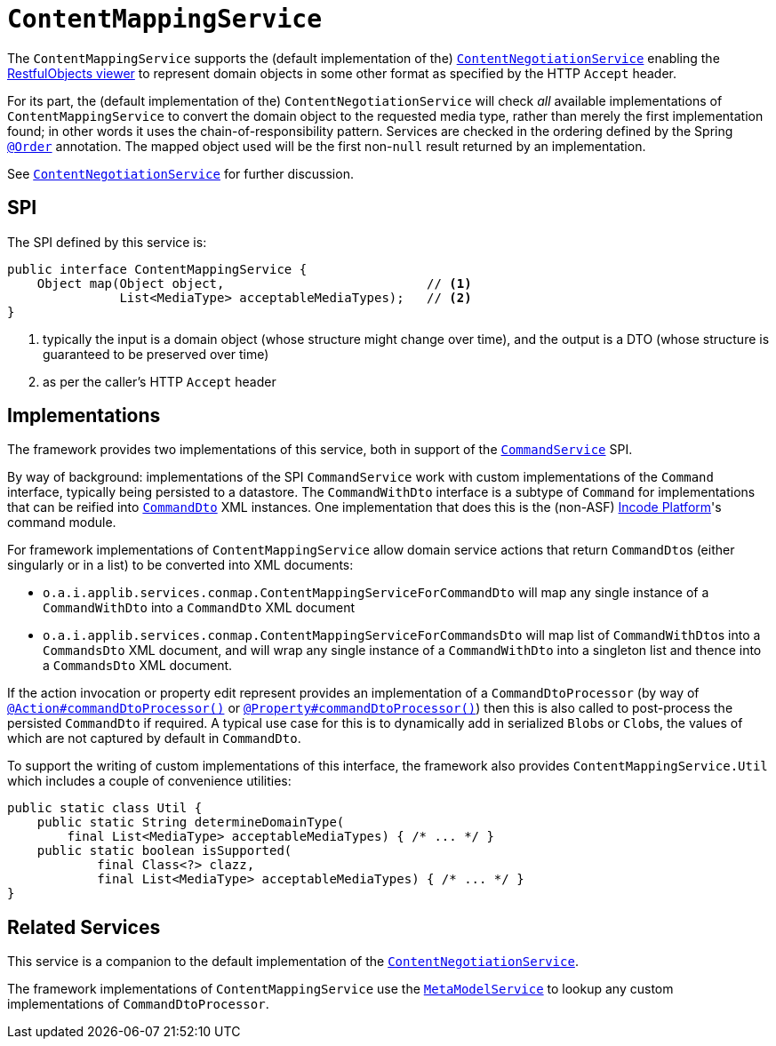 = `ContentMappingService`

:Notice: Licensed to the Apache Software Foundation (ASF) under one or more contributor license agreements. See the NOTICE file distributed with this work for additional information regarding copyright ownership. The ASF licenses this file to you under the Apache License, Version 2.0 (the "License"); you may not use this file except in compliance with the License. You may obtain a copy of the License at. http://www.apache.org/licenses/LICENSE-2.0 . Unless required by applicable law or agreed to in writing, software distributed under the License is distributed on an "AS IS" BASIS, WITHOUT WARRANTIES OR  CONDITIONS OF ANY KIND, either express or implied. See the License for the specific language governing permissions and limitations under the License.
:page-partial:



The `ContentMappingService` supports the (default implementation of the) xref:core:runtime-services:ContentNegotiationService.adoc[`ContentNegotiationService`] enabling the xref:vro:ROOT:about.adoc[RestfulObjects viewer] to represent domain objects in some other format as specified by the HTTP `Accept` header.

For its part, the (default implementation of the) `ContentNegotiationService` will check _all_ available implementations of `ContentMappingService` to convert the domain object to the requested media type, rather than merely the first implementation found; in other words it uses the chain-of-responsibility pattern.
Services are checked in the ordering defined by the Spring link:https://docs.spring.io/spring-framework/docs/current/javadoc-api/org/springframework/core/annotation/Order.html[`@Order`] annotation.
The mapped object used will be the first non-`null` result returned by an implementation.

See xref:core:runtime-services:ContentNegotiationService.adoc[`ContentNegotiationService`] for further discussion.


== SPI

The SPI defined by this service is:

[source,java]
----
public interface ContentMappingService {
    Object map(Object object,                           // <.>
               List<MediaType> acceptableMediaTypes);   // <.>
}

----
<.> typically the input is a domain object (whose structure might change over time), and the output is a DTO (whose structure is guaranteed to be preserved over time)
<.> as per the caller's HTTP `Accept` header




== Implementations

The framework provides two implementations of this service, both in support of the xref:refguide:applib-svc:CommandService.adoc[`CommandService`] SPI.

By way of background: implementations of the SPI `CommandService` work with custom implementations of the `Command` interface, typically being persisted to a datastore.
The `CommandWithDto` interface is a subtype of `Command` for implementations that can be reified into xref:refguide:schema:cmd.adoc[`CommandDto`] XML instances.
One implementation that does this is the (non-ASF) link:https://platform.incode.org[Incode Platform^]'s command module.

For framework implementations of `ContentMappingService` allow domain service actions that return ``CommandDto``s (either singularly or in a list) to be converted into XML documents:

* `o.a.i.applib.services.conmap.ContentMappingServiceForCommandDto` will map any single instance of a `CommandWithDto` into a `CommandDto` XML document
* `o.a.i.applib.services.conmap.ContentMappingServiceForCommandsDto` will map list of ``CommandWithDto``s into a `CommandsDto` XML document, and will wrap any single instance of a `CommandWithDto` into a singleton list and thence into a `CommandsDto` XML document.

If the action invocation or property edit represent provides an implementation of a `CommandDtoProcessor` (by way of xref:refguide:applib-ant:Action.adoc#command[`@Action#commandDtoProcessor()`] or xref:refguide:applib-ant:Property.adoc#command[`@Property#commandDtoProcessor()`]) then this is also called to post-process the persisted `CommandDto` if required.
A typical use case for this is to dynamically add in serialized ``Blob``s or ``Clob``s, the values of which are not captured by default in `CommandDto`.

To support the writing of custom implementations of this interface, the framework also provides `ContentMappingService.Util` which includes a couple of convenience utilities:

[source,java]
----
public static class Util {
    public static String determineDomainType(
        final List<MediaType> acceptableMediaTypes) { /* ... */ }
    public static boolean isSupported(
            final Class<?> clazz,
            final List<MediaType> acceptableMediaTypes) { /* ... */ }
}
----




== Related Services

This service is a companion to the default implementation of the xref:core:runtime-services:ContentNegotiationService.adoc[`ContentNegotiationService`].

The framework implementations of `ContentMappingService` use the xref:refguide:applib-svc:MetamodelService.adoc[`MetaModelService`] to lookup any custom implementations of `CommandDtoProcessor`.
